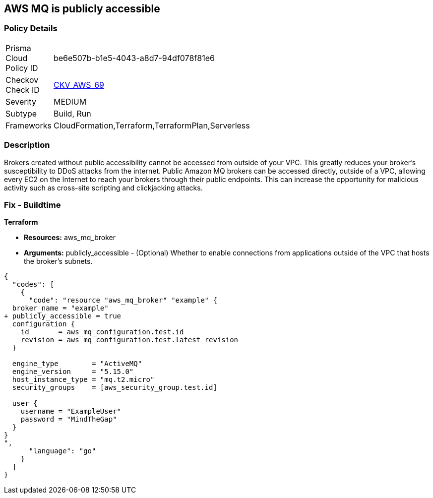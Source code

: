 == AWS MQ is publicly accessible


=== Policy Details 

[width=45%]
[cols="1,1"]
|=== 
|Prisma Cloud Policy ID 
| be6e507b-b1e5-4043-a8d7-94df078f81e6

|Checkov Check ID 
| https://github.com/bridgecrewio/checkov/tree/master/checkov/cloudformation/checks/resource/aws/AmazonMQBrokerPublicAccess.py[CKV_AWS_69]

|Severity
|MEDIUM

|Subtype
|Build, Run

|Frameworks
|CloudFormation,Terraform,TerraformPlan,Serverless

|=== 



=== Description 


Brokers created without public accessibility cannot be accessed from outside of your VPC.
This greatly reduces your broker's susceptibility to DDoS attacks from the internet.
Public Amazon MQ brokers can be accessed directly, outside of a VPC, allowing every EC2 on the Internet to reach your brokers through their public endpoints.
This can increase the opportunity for malicious activity such as cross-site scripting and clickjacking attacks.

////
=== Fix - Runtime


* AWS Console* 


To change the policy using the AWS Console, follow these steps:

. Log in to the AWS Management Console at https://console.aws.amazon.com/.

. Open the https://console.aws.amazon.com/amazon-mq/ [Amazon MQ console].

. In the * Select deployment and storage* page, in the * Deployment mode and storage type* section configure your MQ based on your specs.

. In the * Network and security * section, configure your broker's connectivity and select the * Public accessibility* of your broker.
+
Disabling public accessibility makes the broker accessible only within your VPC.
////

=== Fix - Buildtime


*Terraform* 


* *Resources:* aws_mq_broker
* *Arguments:* publicly_accessible - (Optional) Whether to enable connections from applications outside of the VPC that hosts the broker's subnets.


[source,go]
----
{
  "codes": [
    {
      "code": "resource "aws_mq_broker" "example" {
  broker_name = "example"
+ publicly_accessible = true
  configuration {
    id       = aws_mq_configuration.test.id
    revision = aws_mq_configuration.test.latest_revision
  }

  engine_type        = "ActiveMQ"
  engine_version     = "5.15.0"
  host_instance_type = "mq.t2.micro"
  security_groups    = [aws_security_group.test.id]

  user {
    username = "ExampleUser"
    password = "MindTheGap"
  }
}
",
      "language": "go"
    }
  ]
}
----
